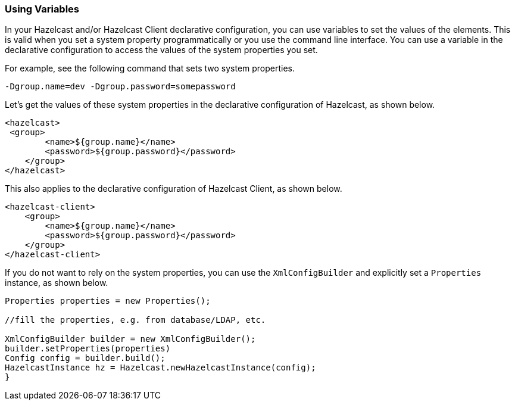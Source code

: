 [[using-variables]]
=== Using Variables

In your Hazelcast and/or Hazelcast Client declarative configuration, you can use variables to set the values of the elements. This is valid when you set a system property programmatically or you use the command line interface. You can use a variable in the declarative configuration to access the values of the system properties you set.

For example, see the following command that sets two system properties.

```
-Dgroup.name=dev -Dgroup.password=somepassword
```

Let's get the values of these system properties in the declarative configuration of Hazelcast, as shown below.

```xml
<hazelcast>
 <group>
        <name>${group.name}</name>
        <password>${group.password}</password>
    </group>
</hazelcast>
```

This also applies to the declarative configuration of Hazelcast Client, as shown below.

```xml
<hazelcast-client>
    <group>
        <name>${group.name}</name>
        <password>${group.password}</password>
    </group>
</hazelcast-client>
```

If you do not want to rely on the system properties, you can use the `XmlConfigBuilder` and explicitly set a `Properties` instance, as shown below.

 
```java
Properties properties = new Properties();

//fill the properties, e.g. from database/LDAP, etc.

XmlConfigBuilder builder = new XmlConfigBuilder();
builder.setProperties(properties)
Config config = builder.build();
HazelcastInstance hz = Hazelcast.newHazelcastInstance(config);
}
```

